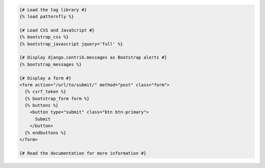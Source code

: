 .. code:: django

  {# Load the tag library #}
  {% load patternfly %}

  {# Load CSS and JavaScript #}
  {% bootstrap_css %}
  {% bootstrap_javascript jquery='full' %}

  {# Display django.contrib.messages as Bootstrap alerts #}
  {% bootstrap_messages %}

  {# Display a form #}
  <form action="/url/to/submit/" method="post" class="form">
    {% csrf_token %}
    {% bootstrap_form form %}
    {% buttons %}
      <button type="submit" class="btn btn-primary">
        Submit
      </button>
    {% endbuttons %}
  </form>

  {# Read the documentation for more information #}
